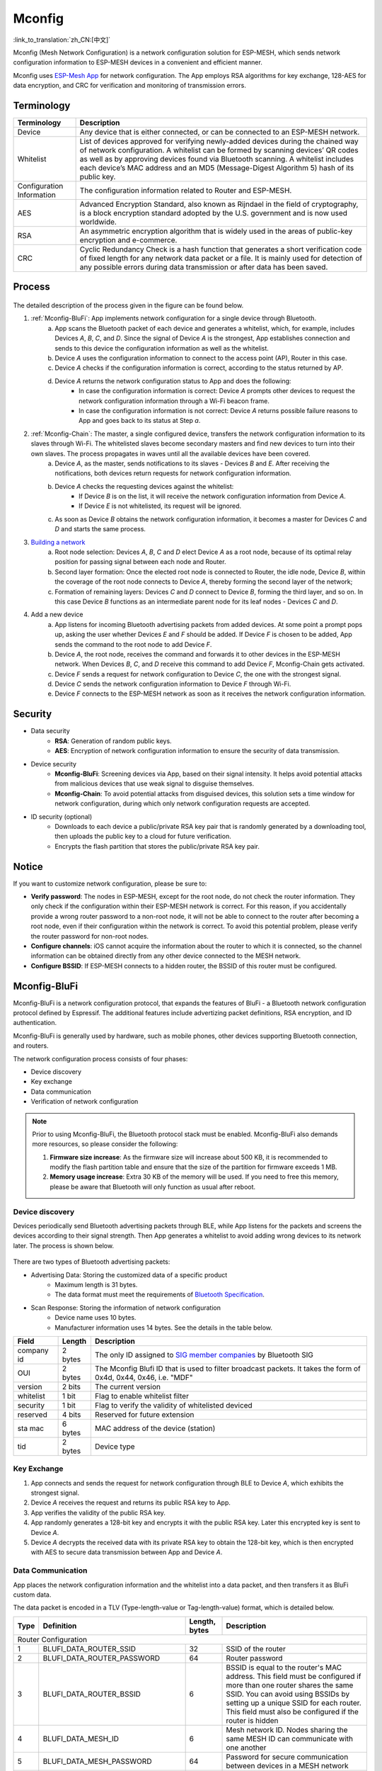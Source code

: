 Mconfig
=========
:link_to_translation:`zh_CN:[中文]`

Mconfig (Mesh Network Configuration) is a network configuration solution for ESP-MESH, which sends network configuration information to ESP-MESH devices in a convenient and efficient manner.

Mconfig uses `ESP-Mesh App <https://github.com/EspressifApp/Esp32MeshForAndroid/raw/master/release/mesh.apk>`_ for network configuration. The App employs RSA algorithms for key exchange, 128-AES for data encryption, and CRC for verification and monitoring of transmission errors.

Terminology
-----------

========================= ==========================================================
Terminology               Description
========================= ==========================================================
Device                    Any device that is either connected, or can be connected to an ESP-MESH network.
Whitelist                 List of devices approved for verifying newly-added devices during the chained way of network configuration. A whitelist can be formed by scanning devices’ QR codes as well as by approving devices found via Bluetooth scanning. A whitelist includes each device’s MAC address and an MD5 (Message-Digest Algorithm 5) hash of its public key.
Configuration Information The configuration information related to Router and ESP-MESH.
AES                       Advanced Encryption Standard, also known as Rijndael in the field of cryptography, is a block encryption standard adopted by the U.S. government and is now used worldwide.
RSA                       An asymmetric encryption algorithm that is widely used in the areas of public-key encryption and e-commerce.
CRC                       Cyclic Redundancy Check is a hash function that generates a short verification code of fixed length for any network data packet or a file. It is mainly used for detection of any possible errors during data transmission or after data has been saved.
========================= ==========================================================

Process
-------

.. figure:: ../../_static/Mconfig/Mconfig_process_en.jpg
    :align: center
    :alt: Mconfig_process
    :figclass: align-center

The detailed description of the process given in the figure can be found below.

1. :ref:`Mconfig-BluFi`: App implements network configuration for a single device through Bluetooth.
    a. App scans the Bluetooth packet of each device and generates a whitelist, which, for example, includes Devices *A*, *B*, *C*, and *D*. Since the signal of Device *A* is the strongest, App establishes connection and sends to this device the configuration information as well as the whitelist. 
    b. Device *A* uses the configuration information to connect to the access point (AP), Router in this case.
    c. Device *A* checks if the configuration information is correct, according to the status returned by AP.
    d. Device *A* returns the network configuration status to App and does the following:
        - In case the configuration information is correct: Device *A* prompts other devices to request the network configuration information through a Wi-Fi beacon frame.
        - In case the configuration information is not correct: Device *A* returns possible failure reasons to App and goes back to its status at Step *a*.

2. :ref:`Mconfig-Chain`: The master, a single configured device, transfers the network configuration information to its slaves through Wi-Fi. The whitelisted slaves become secondary masters and find new devices to turn into their own slaves. The process propagates in waves until all the available devices have been covered.
    a. Device *A*, as the master, sends notifications to its slaves - Devices *B* and *E*. After receiving the notifications, both devices return requests for network configuration information.
    b. Device *A* checks the requesting devices against the whitelist:
        - If Device *B* is on the list, it will receive the network configuration information from Device *A*.
        - If Device *E* is not whitelisted, its request will be ignored.
    c. As soon as Device *B* obtains the network configuration information, it becomes a master for Devices *C* and *D* and starts the same process. 

3. `Building a network <https://docs.espressif.com/projects/esp-idf/zh_CN/latest/api-guides/mesh.html#building-a-network>`_
    a. Root node selection: Devices *A*, *B*, *C* and *D* elect Device *A* as a root node, because of its optimal relay position for passing signal between each node and Router.
    b. Second layer formation: Once the elected root node is connected to Router, the idle node, Device *B*, within the coverage of the root node connects to Device *A*, thereby forming the second layer of the network;
    c. Formation of remaining layers: Devices *C* and *D* connect to Device *B*, forming the third layer, and so on. In this case Device *B* functions as an intermediate parent node for its leaf nodes - Devices *C* and *D*.

4. Add a new device
    a. App listens for incoming Bluetooth advertising packets from added devices. At some point a prompt pops up, asking the user whether Devices *E* and *F* should be added. If Device *F* is chosen to be added, App sends the command to the root node to add Device *F*.
    b. Device *A*, the root node, receives the command and forwards it to other devices in the ESP-MESH network. When Devices *B*, *C*, and *D* receive this command to add Device *F*, Mconfig-Chain gets activated.
    c. Device *F* sends a request for network configuration to Device *C*, the one with the strongest signal.
    d. Device *C* sends the network configuration information to Device *F* through Wi-Fi.
    e. Device *F* connects to the ESP-MESH network as soon as it receives the network configuration information.

Security
---------

- Data security
    - **RSA**: Generation of random public keys.
    - **AES**: Encryption of network configuration information to ensure the security of data transmission.

- Device security
    - **Mconfig-BluFi**: Screening devices via App, based on their signal intensity. It helps avoid potential attacks from malicious devices that use weak signal to disguise themselves.
    - **Mconfig-Chain**: To avoid potential attacks from disguised devices, this solution sets a time window for network configuration, during which only network configuration requests are accepted.

- ID security (optional)
    - Downloads to each device a public/private RSA key pair that is randomly generated by a downloading tool, then uploads the public key to a cloud for future verification.
    - Encrypts the flash partition that stores the public/private RSA key pair.

Notice
------

If you want to customize network configuration, please be sure to:

- **Verify password**: The nodes in ESP-MESH, except for the root node, do not check the router information. They only check if the configuration within their ESP-MESH network is correct. For this reason, if you accidentally provide a wrong router password to a non-root node, it will not be able to connect to the router after becoming a root node, even if their configuration within the network is correct. To avoid this potential problem, please verify the router password for non-root nodes.
- **Configure channels**: iOS cannot acquire the information about the router to which it is connected, so the channel information can be obtained directly from any other device connected to the MESH network.
- **Configure BSSID**: If ESP-MESH connects to a hidden router, the BSSID of this router must be configured.

.. ---------------------- Mconfig-BluFi --------------------------

.. _Mconfig-BluFi:

Mconfig-BluFi
--------------

Mconfig-BluFi is a network configuration protocol, that expands the features of BluFi - a Bluetooth network configuration protocol defined by Espressif. The additional features include advertizing packet definitions, RSA encryption, and ID authentication.

Mconfig-BluFi is generally used by hardware, such as mobile phones, other devices supporting Bluetooth connection, and routers.

The network configuration process consists of four phases:

- Device discovery
- Key exchange
- Data communication
- Verification of network configuration

.. figure:: ../../_static/Mconfig/Mconfig_blufi_en.jpg
    :align: center
    :alt: Mconfig_blufi
    :figclass: align-center

.. note::

    Prior to using Mconfig-BluFi, the Bluetooth protocol stack must be enabled. Mconfig-BluFi also demands more resources, so please consider the following:

    1. **Firmware size increase**: As the firmware size will increase about 500 KB, it is recommended to modify the flash partition table and ensure that the size of the partition for firmware exceeds 1 MB.
    2. **Memory usage increase**: Extra 30 KB of the memory will be used. If you need to free this memory, please be aware that Bluetooth will only function as usual after reboot.


Device discovery
^^^^^^^^^^^^^^^^

Devices periodically send Bluetooth advertising packets through BLE, while App listens for the packets and screens the devices according to their signal strength. Then App generates a whitelist to avoid adding wrong devices to its network later. The process is shown below.

.. figure:: ../../_static/Mconfig/Mconfig_device_discovery_en.jpg
    :align: center
    :alt: Mconfig_device_discovery
    :figclass: align-center

There are two types of Bluetooth advertising packets:

- Advertising Data: Storing the customized data of a specific product
    - Maximum length is 31 bytes.
    - The data format must meet the requirements of `Bluetooth Specification <https://www.libelium.com/forum/libelium_files/bt4_core_spec_adv_data_reference.pdf>`_.
- Scan Response: Storing the information of network configuration
    - Device name uses 10 bytes.
    - Manufacturer information uses 14 bytes. See the details in the table below.

========== ======== ====================
Field      Length   Description
========== ======== ====================
company id 2 bytes  The only ID assigned to `SIG member companies <https://www.bluetooth.com/specifications/assigned-numbers/company-identifiers>`_ by Bluetooth SIG
OUI        2 bytes  The Mconfig Blufi ID that is used to filter broadcast packets. It takes the form of 0x4d, 0x44, 0x46, i.e. "MDF"
version    2 bits   The current version
whitelist  1 bit    Flag to enable whitelist filter
security   1 bit    Flag to verify the validity of whitelisted deviced
reserved   4 bits   Reserved for future extension
sta mac    6 bytes  MAC address of the device (station)
tid        2 bytes  Device type
========== ======== ====================


Key Exchange
^^^^^^^^^^^^

1. App connects and sends the request for network configuration through BLE to Device *A*, which exhibits the strongest signal.
2. Device *A* receives the request and returns its public RSA key to App.
3. App verifies the validity of the public RSA key.
4. App randomly generates a 128-bit key and encrypts it with the public RSA key. Later this encrypted key is sent to Device *A*.
5. Device *A* decrypts the received data with its private RSA key to obtain the 128-bit key, which is then encrypted with AES to secure data transmission between App and Device *A*.

Data Communication
^^^^^^^^^^^^^^^^^^

App places the network configuration information and the whitelist into a data packet, and then transfers it as BluFi custom data.

The data packet is encoded in a TLV (Type-length-value or Tag-length-value) format, which is detailed below.

+--------------+----------------------------------------+---------------+------------------------------------------------------------------------------------------+
| Type         | Definition                             | Length, bytes | Description                                                                              |
+==============+========================================+===============+==========================================================================================+
|                                                                  Router Configuration                                                                            |
+--------------+----------------------------------------+---------------+------------------------------------------------------------------------------------------+
| 1            | BLUFI_DATA_ROUTER_SSID                 | 32            | SSID of the router                                                                       |
+--------------+----------------------------------------+---------------+------------------------------------------------------------------------------------------+
| 2            | BLUFI_DATA_ROUTER_PASSWORD             | 64            | Router password                                                                          |
+--------------+----------------------------------------+---------------+------------------------------------------------------------------------------------------+
| 3            | BLUFI_DATA_ROUTER_BSSID                | 6             | BSSID is equal to the router's MAC address. This field must be configured if more than   |
|              |                                        |               | one router shares the same SSID. You can avoid using BSSIDs by setting up a unique SSID  |
|              |                                        |               | for each router. This field must also be configured if the router is hidden              |
+--------------+----------------------------------------+---------------+------------------------------------------------------------------------------------------+
| 4            | BLUFI_DATA_MESH_ID                     | 6             | Mesh network ID. Nodes sharing the same MESH ID can communicate with one another         |
+--------------+----------------------------------------+---------------+------------------------------------------------------------------------------------------+
| 5            | BLUFI_DATA_MESH_PASSWORD               | 64            | Password for secure communication between devices in a MESH network                      |
+--------------+----------------------------------------+---------------+------------------------------------------------------------------------------------------+
| 6            | BLUFI_DATA_MESH_TYPE                   | 1             | Only MESH_IDLE, MESH_ROOT, and MESH_NODE device types are supported.                     |
|              |                                        |               | MESH_ROOT and MESH_NODE are only used for routerless solutions                           |
+--------------+----------------------------------------+---------------+------------------------------------------------------------------------------------------+
|                                                                   Mesh Network Configuration                                                                     |
+--------------+----------------------------------------+---------------+------------------------------------------------------------------------------------------+
| 16           | BLUFI_DATA_VOTE_PERCENTAGE             | 1             | Vote percentage threshold above which the node becoms a root                             |
+--------------+----------------------------------------+---------------+------------------------------------------------------------------------------------------+
| 17           | BLUFI_DATA_VOTE_MAX_COUNT              | 1             | Max multiple voting each device can have for the self-healing of a MESH network          |
+--------------+----------------------------------------+---------------+------------------------------------------------------------------------------------------+
| 18           | BLUFI_DATA_BACKOFF_RSSI                | 1             | RSSI threshold below which connections to the root node are not allowed                  |
+--------------+----------------------------------------+---------------+------------------------------------------------------------------------------------------+
| 19           | BLUFI_DATA_SCAN_MIN_COUNT              | 1             | The minimum number of times a device should scan the beacon frames from other devices    |
|              |                                        |               | before it becomes a root node                                                            |
+--------------+----------------------------------------+---------------+------------------------------------------------------------------------------------------+
| 20           | BLUFI_DATA_SCAN_FAIL_COUNT             | 1             | Max fails (60 by default) for a parent node to restore connection to the MESH network    |
|              |                                        |               | before it breaks the connection with its leaf nodes                                      |
+--------------+----------------------------------------+---------------+------------------------------------------------------------------------------------------+
| 21           | BLUFI_DATA_MONITOR_IE_COUNT            | 1             | Allowed number of changes a parent node can introduce into its information element (IE), |
|              |                                        |               | before the leaf nodes must update their own IEs accordingly                              |
+--------------+----------------------------------------+---------------+------------------------------------------------------------------------------------------+
| 22           | BLUFI_DATA_ROOT_HEALING_MS             | 2             | Time lag between the moment a root node is disconnected from the network and the moment  |
|              |                                        |               | the devices start electing another root node                                             |
+--------------+----------------------------------------+---------------+------------------------------------------------------------------------------------------+
| 23           | BLUFI_DATA_ROOT_CONFLICTS_ENABLE       | 1             | Allow more than one root in one network                                                  |
+--------------+----------------------------------------+---------------+------------------------------------------------------------------------------------------+
| 24           | BLUFI_DATA_FIX_ROOT_ENABLE             | 1             | Enable a device to be set as a fixed and irreplaceable root node                         |
+--------------+----------------------------------------+---------------+------------------------------------------------------------------------------------------+
| 25           | BLUFI_DATA_CAPACITY_NUM                | 2             | Network capacity, defining max number of devices allowed in the MESH network             |
+--------------+----------------------------------------+---------------+------------------------------------------------------------------------------------------+
| 26           | BLUFI_DATA_MAX_LAYER                   | 1             | Max number of allowed layers                                                             |
+--------------+----------------------------------------+---------------+------------------------------------------------------------------------------------------+
| 27           | BLUFI_DATA_MAX_CONNECTION              | 1             | Max number of MESH softAP connections                                                    |
+--------------+----------------------------------------+---------------+------------------------------------------------------------------------------------------+
| 28           | BLUFI_DATA_ASSOC_EXPIRE_MS             | 2             | Period of time after which a MESH softAP breaks its association with inactive leaf nodes |
+--------------+----------------------------------------+---------------+------------------------------------------------------------------------------------------+
| 29           | BLUFI_DATA_BEACON_INTERVAL_MS          | 2             | Mesh softAP beacon interval                                                              |
+--------------+----------------------------------------+---------------+------------------------------------------------------------------------------------------+
| 30           | BLUFI_DATA_PASSIVE_SCAN_MS             | 2             | Mesh station passive scan duration                                                       |
+--------------+----------------------------------------+---------------+------------------------------------------------------------------------------------------+
| 31           | BLUFI_DATA_MONITOR_DURATION_MS         | 2             | Period (ms) for monitoring the parent's RSSI. If the signal stays weak throughout the    |
|              |                                        |               | period, the node will find another parent offering more stable connection                |
+--------------+----------------------------------------+---------------+------------------------------------------------------------------------------------------+
| 32           | BLUFI_DATA_CNX_RSSI                    | 1             | RSSI threshold above which the connection with a parent is considered strong             |
+--------------+----------------------------------------+---------------+------------------------------------------------------------------------------------------+
| 33           | BLUFI_DATA_SELECT_RSSI                 | 1             | RSSI threshold for parent selection. Its value should be greater than SWITCH_RSSI        |
+--------------+----------------------------------------+---------------+------------------------------------------------------------------------------------------+
| 34           | BLUFI_DATA_SWITCH_RSSI                 | 1             | RSSI threshold below which a node selects a parent with better RSSI                      |
+--------------+----------------------------------------+---------------+------------------------------------------------------------------------------------------+
| 35           | BLUFI_DATA_XON_QSIZE                   | 1             | Number of MESH buffer queues                                                             |
+--------------+----------------------------------------+---------------+------------------------------------------------------------------------------------------+
| 36           | BLUFI_DATA_RETRANSMIT_ENABL            | 1             | Enable a source node to retransmit data to the node from which it failed to receive ACK  |
+--------------+----------------------------------------+---------------+------------------------------------------------------------------------------------------+
| 37           | BLUFI_DATA_DROP_ENABLE                 | 1             | If a root is changed, enable the new root to drop the previous packet                    |
+--------------+----------------------------------------+---------------+------------------------------------------------------------------------------------------+
|                                                                    Whitelist Configuration                                                                       |
+--------------+----------------------------------------+---------------+------------------------------------------------------------------------------------------+
| 64           | BLUFI_DATA_WHITELIST                   | 6 * N         | Device address                                                                           |
+              +                                        +---------------+------------------------------------------------------------------------------------------+
|              |                                        | 32 * N        | Verify the validity of the public key to avoid attacks from disguised devices            |
+--------------+----------------------------------------+---------------+------------------------------------------------------------------------------------------+

Verification of Network Configuration
^^^^^^^^^^^^^^^^^^^^^^^^^^^^^^^^^^^^^

When a device receives the network configuration information from AP, it connects to AP to verify if the information is correct. Then a device returns the connection status as well as the verification result to App, in the following format:

====== ============================ ====================
Type   Definition                   Description
====== ============================ ====================
0      ESP_BLUFI_STA_CONN_SUCCESS   Connecting to router successful
1      ESP_BLUFI_STA_CONN_FAIL      Connecting to router failed
300    BLUFI_STA_PASSWORD_ERR       Password configuration error
301    BLUFI_STA_AP_FOUND_ERR       Router is not found
302    BLUFI_STA_TOOMANY_ERR        Router reached max number of connections
====== ============================ ====================

.. ---------------------- Mconfig-Chain --------------------------

.. _Mconfig-Chain:

Mconfig-Chain
--------------

Mconfig-Chain is a network configuration protocol for devices based on `ESP-NOW <https://docs.espressif.com/projects/esp-idf/zh_CN/latest/api-reference/wifi/esp_now.html?highlight=espnow>`_, a connectionless Wi-Fi communication protocol defined by Espressif.

Currently, there are three methods to configure a Wi-Fi network: BLE, sniffer, and softAP, all of which are designed for network configuration of a single device. For this reason, these methods are not applicable for an ESP-MESH network, which usually involves network configuration of multiple devices.

Mconfig-Chain is specifically designed for ESP-MESH network configuration. It features a chained, transferable configuration process, which means that each device connected to the network can implement network configuration for other devices. Mconfig-Chain turns configuratoin process of a wide-range network into a simple and efficient process.

Mconfig-Chain splits devices into two types:

- **Master**: a device that initiates a connection
- **Slave**: a device that accepts a connection request

The network configuration process consists of three phases: Device Discovery, Key Exchange, and Data Communication.

.. figure:: ../../_static/Mconfig/Mconfig_chain_en.jpg
    :align: center
    :alt: Mconfig_chain
    :figclass: align-center


Device Discovery
^^^^^^^^^^^^^^^^

1. A master adds an identification of chained network configuration to Vendor IE of Wi-Fi beacon frames and awaits the request from a slave for network configuration.
    - An examples of Vendor IE identification is shown below:

=========== ================
Type        Data
=========== ================
Element ID  0xDD
Length      0X04
OUI         0X18, 0XFE, 0X34
Type        0X0F
=========== ================


   - A master sets a window period, during which only the request from a slave can be accepted.
   - The identification of chained network configuration is sent through Wi-Fi beacon frames. So if a device has STA mode only, then it cannot become a master.

2. A slave enables a Wi-Fi sniffer in order to find the identification of chained network configuration. A sniffer keeps switching channels, sniffing Wi-Fi advertising packets. As soon as the sniffer finds masters, it stops switching channels and sends the request for network configuration to the master with the strongest signal.
    - Slaves need to switch channels when they sniffer Wi-Fi adverting packets, but the ESP-MESH function of network self-forming does not allow channel switching. Whenever a slave switches to another channel, the function automatically switches back to its original channel. Therefore, before using slave sniffer, the function of network self-forming in ESP-MESH should be disabled.

Key Exchange
^^^^^^^^^^^^

1. A master receives the request for network configuration from a slave and checks if a slave is in the whitelist. In order to verify the device’s ID, the ID authentication needs to be enabled. It requires implementing MD5 algorithms for the received public RSA key, and checking its validity against the whitelist.
2. A master removes Vendor IE identification of chained network configuration from the Wi-Fi beacon frame.
3. A master randomly generates 128-bit data as the key to communicate with a slave, encrypts it with the received public RSA key, and then sends the encrypted key to the slave through ESP-NOW.
4. The slave receives the encrypted key from the master and decrypts it using the private RSA key to acquire the communication key with the master.

Data Communication
^^^^^^^^^^^^^^^^^^

1. The master encrypts the network configuration information as well as the whitelist using the AES key and sends it to the slave through ESP-NOW.
2. The slave uses its AES key to decrypt the received data and completes network configuration. Then it stop functioning as a slave and becomes a master.

.. Note::

     As ESP-NOW implements data encryption on the data link layer. For this, the communicating devices must use an identical key, which should be written in flash or directly downloaded into firmware.
